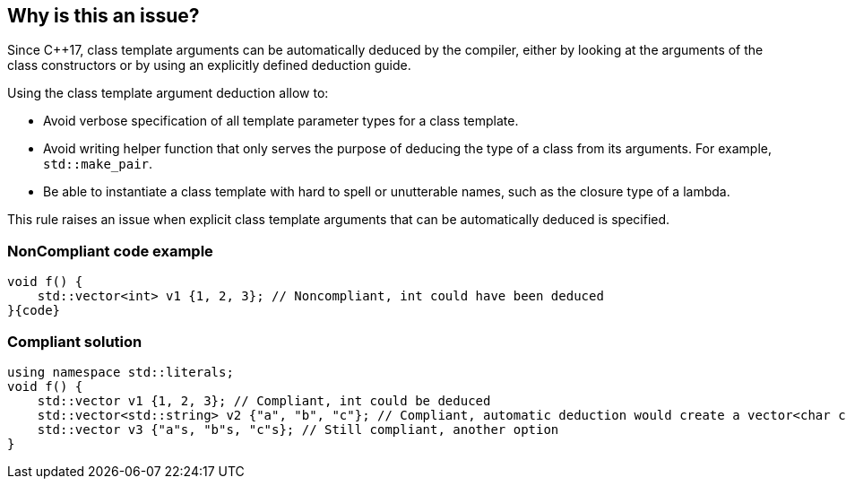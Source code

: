 == Why is this an issue?

Since {cpp}17, class template arguments can be automatically deduced by the compiler, either by looking at the arguments of the class constructors or by using an explicitly defined deduction guide.


Using the class template argument deduction allow to:

* Avoid verbose specification of all template parameter types for a class template.
* Avoid writing helper function that only serves the purpose of deducing the type of a class from its arguments. For example, ``++std::make_pair++``.
* Be able to instantiate a class template with hard to spell or unutterable names, such as the closure type of a lambda.

This rule raises an issue when explicit class template arguments that can be automatically deduced is specified.


=== NonCompliant code example

[source,cpp]
----
void f() {
    std::vector<int> v1 {1, 2, 3}; // Noncompliant, int could have been deduced
}{code}

----

=== Compliant solution

[source,cpp]
----
using namespace std::literals;
void f() {
    std::vector v1 {1, 2, 3}; // Compliant, int could be deduced
    std::vector<std::string> v2 {"a", "b", "c"}; // Compliant, automatic deduction would create a vector<char const *>
    std::vector v3 {"a"s, "b"s, "c"s}; // Still compliant, another option
}
----


